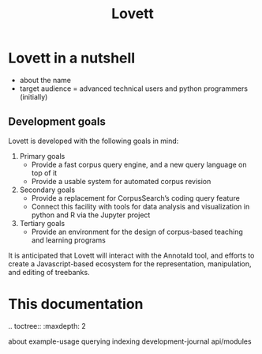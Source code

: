 #+title: Lovett

# TODO: doc landing page

* Lovett in a nutshell

- about the name
- target audience = advanced technical users and python programmers (initially)

** Development goals

Lovett is developed with the following goals in mind:

1. Primary goals
   - Provide a fast corpus query engine, and a new query language on top of it
   - Provide a usable system for automated corpus revision
2. Secondary goals
   - Provide a replacement for CorpusSearch’s coding query feature
   - Connect this facility with tools for data analysis and visualization in python and R via the Jupyter project
3. Tertiary goals
   - Provide an environment for the design of corpus-based teaching and learning programs

It is anticipated that Lovett will interact with the Annotald tool, and efforts to create a Javascript-based ecosystem for the representation, manipulation, and editing of treebanks.

* This documentation

#+begin_rst
.. toctree::
   :maxdepth: 2

   about
   example-usage
   querying
   indexing
   development-journal
   api/modules
#+end_rst
